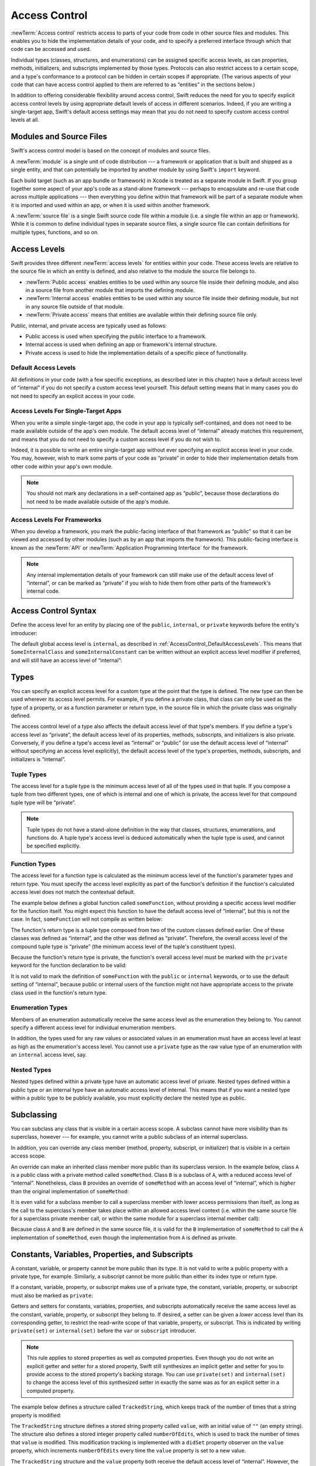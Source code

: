 Access Control
==============

.. see swift/trunk/test/Sema/accessibility.swift for test cases

.. principle: no entity can be defined in terms of another entity that has less accessibility
.. the general principle is that an entity cannot be defined in terms of another entity with less accessibility

:newTerm:`Access control` restricts access to parts of your code
from code in other source files and modules.
This enables you to hide the implementation details of your code,
and to specify a preferred interface through which that code can be accessed and used.

Individual types (classes, structures, and enumerations)
can be assigned specific access levels,
as can properties, methods, initializers, and subscripts implemented by those types.
Protocols can also restrict access to a certain scope,
and a type's conformance to a protocol can be hidden in certain scopes if appropriate.
(The various aspects of your code that can have access control applied to them
are referred to as “entities” in the sections below.)

In addition to offering considerable flexibility around access control,
Swift reduces the need for you to specify explicit access control levels
by using appropriate default levels of access in different scenarios.
Indeed, if you are writing a single-target app,
Swift's default access settings may mean that
you do not need to specify custom access control levels at all.

.. _AccessControl_ModulesAndSourceFiles:

Modules and Source Files
------------------------

Swift's access control model is based on the concept of modules and source files.

A :newTerm:`module` is a single unit of code distribution ---
a framework or application that is built and shipped as a single entity,
and that can potentially be imported by another module
by using Swift's ``import`` keyword.

Each build target (such as an app bundle or framework) in Xcode
is treated as a separate module in Swift.
If you group together some aspect of your app's code as a stand-alone framework ---
perhaps to encapsulate and re-use that code across multiple applications ---
then everything you define within that framework will be part of a separate module
when it is imported and used within an app,
or when it is used within another framework.

A :newTerm:`source file` is a single Swift source code file within a module
(i.e. a single file within an app or framework).
While it is common to define individual types in separate source files,
a single source file can contain definitions for multiple types, functions, and so on.

.. _AccessControl_AccessLevels:

Access Levels
-------------

Swift provides three different :newTerm:`access levels` for entities within your code.
These access levels are relative to the source file in which an entity is defined,
and also relative to the module the source file belongs to.

* :newTerm:`Public access`
  enables entities to be used within any source file inside their defining module,
  and also in a source file from another module that imports the defining module.

* :newTerm:`Internal access`
  enables entities to be used within any source file inside their defining module,
  but not in any source file outside of that module.

* :newTerm:`Private access`
  means that entities are available within their defining source file only.

Public, internal, and private access are typically used as follows:

* Public access is used when specifying the public interface to a framework.
* Internal access is used when defining an app or framework's internal structure.
* Private access is used to hide the implementation details of
  a specific piece of functionality.

.. _AccessControl_DefaultAccessLevels:

Default Access Levels
~~~~~~~~~~~~~~~~~~~~~

All definitions in your code
(with a few specific exceptions, as described later in this chapter)
have a default access level of “internal”
if you do not specify a custom access level yourself.
This default setting means that in many cases you do not need to specify
an explicit access in your code.

.. _AccessControl_AccessLevelsForSingleTargetApps:

Access Levels For Single-Target Apps
~~~~~~~~~~~~~~~~~~~~~~~~~~~~~~~~~~~~

When you write a simple single-target app,
the code in your app is typically self-contained,
and does not need to be made available outside of the app's own module.
The default access level of “internal” already matches this requirement,
and means that you do not need to specify a custom access level if you do not wish to.

Indeed, it is possible to write an entire single-target app
without ever specifying an explicit access level in your code.
You may, however, wish to mark some parts of your code as “private”
in order to hide their implementation details from other code within your app's own module.

.. note::

   You should not mark any declarations in a self-contained app as “public”,
   because those declarations do not need to be made available outside of the app's module.

.. _AccessControl_AccessLevelsForFrameworks:

Access Levels For Frameworks
~~~~~~~~~~~~~~~~~~~~~~~~~~~~

When you develop a framework,
you mark the public-facing interface of that framework
as “public” so that it can be viewed and accessed by other modules
(such as by an app that imports the framework).
This public-facing interface is known as the :newTerm:`API`
or :newTerm:`Application Programming Interface` for the framework.

.. note::

   Any internal implementation details of your framework can still make use of
   the default access level of “internal”,
   or can be marked as “private” if you wish to hide them from
   other parts of the framework's internal code.

.. _AccessControl_AccessControlSyntax:

Access Control Syntax
---------------------

Define the access level for an entity by placing
one of the ``public``, ``internal``, or ``private`` keywords
before the entity's introducer:

.. testcode:: accessControlSyntax

   -> public class SomePublicClass {}
   -> internal class SomeInternalClass {}
   -> private class SomePrivateClass {}
   ---
   -> public var somePublicVariable = 0
   << // somePublicVariable : Int = 0
   -> internal var someInternalConstant = 0
   << // someInternalConstant : Int = 0
   -> private func somePrivateFunction() {}

The default global access level is ``internal``,
as described in :ref:`AccessControl_DefaultAccessLevels`.
This means that ``SomeInternalClass`` and ``someInternalConstant`` can be written
without an explicit access level modifier if preferred,
and will still have an access level of “internal”:

.. testcode:: accessControlDefaulted

   -> class SomeInternalClass {}
   -> var someInternalConstant = 0
   << // someInternalConstant : Int = 0

.. _AccessControl_Types:

Types
-----

You can specify an explicit access level for a custom type
at the point that the type is defined.
The new type can then be used wherever its access level permits.
For example, if you define a private class,
that class can only be used as the type of a property,
or as a function parameter or return type,
in the source file in which the private class was originally defined.

The access control level of a type also affects
the default access level of that type's members.
If you define a type's access level as “private”,
the default access level of its properties, methods, subscripts, and initializers
is also private.
Conversely, if you define a type's access level as “internal” or “public”
(or use the default access level of “internal”
without specifying an access level explicitly),
the default access level of the type's
properties, methods, subscripts, and initializers is “internal”.

.. testcode:: accessControl, accessControlWrong

   -> public class SomePublicClass {          // explicitly public class
         public var somePublicProperty = 0    // explicitly public class member
         var someInternalProperty = 0         // implicitly internal class member
         private func somePrivateMethod() {}  // explicitly private class member
      }
   ---
   -> class SomeInternalClass {               // implicitly internal class
         var someInternalProperty = 0         // implicitly internal class member
         private func somePrivateMethod() {}  // explicitly private class member
      }
   ---
   -> private class SomePrivateClass {        // explicitly private class
         var somePrivateProperty = 0          // implicitly private class member
         func somePrivateMethod() {}          // implicitly private class member
      }

.. _AccessControl_TupleTypes:

Tuple Types
~~~~~~~~~~~

The access level for a tuple type is
the minimum access level of all of the types used in that tuple.
If you compose a tuple from two different types,
one of which is internal and one of which is private,
the access level for that compound tuple type will be “private”.

.. sourcefile:: tupleTypes_Module1, tupleTypes_Module1_PublicAndInternal, tupleTypes_Module1_Private

   -> public struct PublicStruct {}
   -> internal struct InternalStruct {}
   -> private struct PrivateStruct {}
   -> public func returnPublicTuple() -> (PublicStruct, PublicStruct) {
         return (PublicStruct(), PublicStruct())
      }
   -> func returnInternalTuple() -> (PublicStruct, InternalStruct) {
         return (PublicStruct(), InternalStruct())
      }
   -> private func returnPrivateTuple() -> (PublicStruct, PrivateStruct) {
         return (PublicStruct(), PrivateStruct())
      }

.. sourcefile:: tupleTypes_Module1_PublicAndInternal

   // tuples with (at least) internal members can be accessed within their own module
   -> let publicTuple = returnPublicTuple()
   -> let internalTuple = returnInternalTuple()

.. sourcefile:: tupleTypes_Module1_Private

   // a tuple with one or more private members can't be accessed from outside of its source file
   -> let privateTuple = returnPrivateTuple()
   !! /tmp/sourcefile_1.swift:1:20: error: use of unresolved identifier 'returnPrivateTuple'
   !! let privateTuple = returnPrivateTuple()
   !! ^

.. sourcefile:: tupleTypes_Module2_Public

   // a public tuple with all-public members can be used in another module
   -> import tupleTypes_Module1
   -> let publicTuple = returnPublicTuple()

.. sourcefile:: tupleTypes_Module2_InternalAndPrivate

   // tuples with internal or private members can't be used outside of their own module
   -> import tupleTypes_Module1
   -> let internalTuple = returnInternalTuple()
   -> let privateTuple = returnPrivateTuple()
   !! /tmp/sourcefile_0.swift:2:21: error: use of unresolved identifier 'returnInternalTuple'
   !! let internalTuple = returnInternalTuple()
   !! ^
   !! /tmp/sourcefile_0.swift:3:20: error: use of unresolved identifier 'returnPrivateTuple'
   !! let privateTuple = returnPrivateTuple()
   !! ^

.. note::

   Tuple types do not have a stand-alone definition in the way that
   classes, structures, enumerations, and functions do.
   A tuple type's access level is deduced automatically when the tuple type is used,
   and cannot be specified explicitly.

.. _AccessControl_FunctionTypes:

Function Types
~~~~~~~~~~~~~~

The access level for a function type is calculated as
the minimum access level of the function's parameter types and return type.
You must specify the access level explicitly as part of the function's definition
if the function's calculated access level does not match the contextual default.

The example below defines a global function called ``someFunction``,
without providing a specific access level modifier for the function itself.
You might expect this function to have the default access level of “internal”,
but this is not the case.
In fact, ``someFunction`` will not compile as written below:

.. testcode:: accessControlWrong

   -> func someFunction() -> (SomeInternalClass, SomePrivateClass) {
         // function implementation
   >>    return (SomeInternalClass(), SomePrivateClass())
      }
   !! <REPL Input>:1:6: error: function must be declared private because its result uses a private type
   !! func someFunction() -> (SomeInternalClass, SomePrivateClass) {
   !! ^                                     ~~~~~~~~~~~~~~~~
   !! <REPL Input>:1:15: note: type declared here
   !! private class SomePrivateClass {        // explicitly private class
   !! ^

The function's return type is
a tuple type composed from two of the custom classes defined earlier.
One of these classes was defined as “internal”,
and the other was defined as “private”.
Therefore, the overall access level of the compound tuple type is “private”
(the minimum access level of the tuple's constituent types).

Because the function's return type is private,
the function's overall access level must be marked with the ``private`` keyword
for the function declaration to be valid:

.. testcode:: accessControl

   -> private func someFunction() -> (SomeInternalClass, SomePrivateClass) {
         // function implementation
   >>    return (SomeInternalClass(), SomePrivateClass())
      }

It is not valid to mark the definition of ``someFunction``
with the ``public`` or ``internal`` keywords,
or to use the default setting of “internal”,
because public or internal users of the function might not have appropriate access
to the private class used in the function's return type.

.. _AccessControl_EnumerationTypes:

Enumeration Types
~~~~~~~~~~~~~~~~~

Members of an enumeration automatically receive the same access level as
the enumeration they belong to.
You cannot specify a different access level for individual enumeration members.

.. TODO: add a test for the first assertion in the paragraph above.

.. assertion:: enumerationMembersCantHaveAccessLevels

   -> enum PublicEnum {
         public case A
         internal case B
         private case C
      }
   !! <REPL Input>:2:6: error: 'public' attribute cannot be applied to this declaration
   !! public case A
   !! ^~~~~~
   !!-
   !! <REPL Input>:3:6: error: 'internal' attribute cannot be applied to this declaration
   !! internal case B
   !! ^~~~~~~~
   !!-
   !! <REPL Input>:4:6: error: 'private' attribute cannot be applied to this declaration
   !! private case C
   !! ^~~~~~~
   !!-

In addition, the types used for any raw values or associated values in an enumeration
must have an access level at least as high as the enumeration's access level.
You cannot use a ``private`` type as the raw value type of
an enumeration with an ``internal`` access level, say.

.. _AccessControl_NestedTypes:

Nested Types
~~~~~~~~~~~~

Nested types defined within a private type have an automatic access level of private.
Nested types defined within a public type or an internal type
have an automatic access level of internal.
This means that if you want a nested type within a public type to be publicly available,
you must explicitly declare the nested type as public.

.. sourcefile:: nestedTypes_Module1, nestedTypes_Module1_PublicAndInternal, nestedTypes_Module1_Private

   -> public struct PublicStruct {
         public enum PublicEnumInsidePublicStruct { case A, B }
         internal enum InternalEnumInsidePublicStruct { case A, B }
         private enum PrivateEnumInsidePublicStruct { case A, B }
         enum AutomaticEnumInsidePublicStruct { case A, B }
      }
   -> internal struct InternalStruct {
         internal enum InternalEnumInsideInternalStruct { case A, B }
         private enum PrivateEnumInsideInternalStruct { case A, B }
         enum AutomaticEnumInsideInternalStruct { case A, B }
      }
   -> private struct PrivateStruct {
         enum AutomaticEnumInsidePrivateStruct { case A, B }
         private enum PrivateEnumInsidePrivateStruct { case A, B }
      }

.. sourcefile:: nestedTypes_Module1_PublicAndInternal

   // these are all expected to succeed within the same module
   -> let publicNestedInsidePublic = PublicStruct.PublicEnumInsidePublicStruct.A
   -> let internalNestedInsidePublic = PublicStruct.InternalEnumInsidePublicStruct.A
   -> let automaticNestedInsidePublic = PublicStruct.AutomaticEnumInsidePublicStruct.A
   ---
   -> let internalNestedInsideInternal = InternalStruct.InternalEnumInsideInternalStruct.A
   -> let automaticNestedInsideInternal = InternalStruct.AutomaticEnumInsideInternalStruct.A

.. sourcefile:: nestedTypes_Module1_Private

   // these are all expected to fail, because they are private to the other file
   -> let privateNestedInsidePublic = PublicStruct.PrivateEnumInsidePublicStruct.A
   ---
   -> let privateNestedInsideInternal = InternalStruct.PrivateEnumInsideInternalStruct.A
   ---
   -> let privateNestedInsidePrivate = PrivateStruct.PrivateEnumInsidePrivateStruct.A
   -> let automaticNestedInsidePrivate = PrivateStruct.AutomaticEnumInsidePrivateStruct.A
   ---
   !! /tmp/sourcefile_1.swift:1:33: error: 'PublicStruct.Type' does not have a member named 'PrivateEnumInsidePublicStruct'
   !! let privateNestedInsidePublic = PublicStruct.PrivateEnumInsidePublicStruct.A
   !! ^            ~~~~~~~~~~~~~~~~~~~~~~~~~~~~~
   !! /tmp/sourcefile_1.swift:2:35: error: 'InternalStruct.Type' does not have a member named 'PrivateEnumInsideInternalStruct'
   !! let privateNestedInsideInternal = InternalStruct.PrivateEnumInsideInternalStruct.A
   !! ^              ~~~~~~~~~~~~~~~~~~~~~~~~~~~~~~~
   !! /tmp/sourcefile_1.swift:3:34: error: use of unresolved identifier 'PrivateStruct'
   !! let privateNestedInsidePrivate = PrivateStruct.PrivateEnumInsidePrivateStruct.A
   !! ^
   !! /tmp/sourcefile_1.swift:4:36: error: use of unresolved identifier 'PrivateStruct'
   !! let automaticNestedInsidePrivate = PrivateStruct.AutomaticEnumInsidePrivateStruct.A
   !! ^

.. sourcefile:: nestedTypes_Module2_Public

   // this is the only expected to succeed within the second module
   -> import nestedTypes_Module1
   -> let publicNestedInsidePublic = PublicStruct.PublicEnumInsidePublicStruct.A

.. sourcefile:: nestedTypes_Module2_InternalAndPrivate

   // these are all expected to fail, because they are private or internal to the other module
   -> import nestedTypes_Module1
   -> let internalNestedInsidePublic = PublicStruct.InternalEnumInsidePublicStruct.A
   -> let automaticNestedInsidePublic = PublicStruct.AutomaticEnumInsidePublicStruct.A
   -> let privateNestedInsidePublic = PublicStruct.PrivateEnumInsidePublicStruct.A
   ---
   -> let internalNestedInsideInternal = InternalStruct.InternalEnumInsideInternalStruct.A
   -> let automaticNestedInsideInternal = InternalStruct.AutomaticEnumInsideInternalStruct.A
   -> let privateNestedInsideInternal = InternalStruct.PrivateEnumInsideInternalStruct.A
   ---
   -> let privateNestedInsidePrivate = PrivateStruct.PrivateEnumInsidePrivateStruct.A
   -> let automaticNestedInsidePrivate = PrivateStruct.AutomaticEnumInsidePrivateStruct.A
   ---
   !! /tmp/sourcefile_0.swift:2:34: error: 'PublicStruct.Type' does not have a member named 'InternalEnumInsidePublicStruct'
   !! let internalNestedInsidePublic = PublicStruct.InternalEnumInsidePublicStruct.A
   !! ^            ~~~~~~~~~~~~~~~~~~~~~~~~~~~~~~
   !! /tmp/sourcefile_0.swift:3:35: error: 'PublicStruct.Type' does not have a member named 'AutomaticEnumInsidePublicStruct'
   !! let automaticNestedInsidePublic = PublicStruct.AutomaticEnumInsidePublicStruct.A
   !! ^            ~~~~~~~~~~~~~~~~~~~~~~~~~~~~~~~
   !! /tmp/sourcefile_0.swift:4:33: error: 'PublicStruct.Type' does not have a member named 'PrivateEnumInsidePublicStruct'
   !! let privateNestedInsidePublic = PublicStruct.PrivateEnumInsidePublicStruct.A
   !! ^            ~~~~~~~~~~~~~~~~~~~~~~~~~~~~~
   !! /tmp/sourcefile_0.swift:5:36: error: use of unresolved identifier 'InternalStruct'
   !! let internalNestedInsideInternal = InternalStruct.InternalEnumInsideInternalStruct.A
   !! ^
   !! /tmp/sourcefile_0.swift:6:37: error: use of unresolved identifier 'InternalStruct'
   !! let automaticNestedInsideInternal = InternalStruct.AutomaticEnumInsideInternalStruct.A
   !! ^
   !! /tmp/sourcefile_0.swift:7:35: error: use of unresolved identifier 'InternalStruct'
   !! let privateNestedInsideInternal = InternalStruct.PrivateEnumInsideInternalStruct.A
   !! ^
   !! /tmp/sourcefile_0.swift:8:34: error: use of unresolved identifier 'PrivateStruct'
   !! let privateNestedInsidePrivate = PrivateStruct.PrivateEnumInsidePrivateStruct.A
   !! ^
   !! /tmp/sourcefile_0.swift:9:36: error: use of unresolved identifier 'PrivateStruct'
   !! let automaticNestedInsidePrivate = PrivateStruct.AutomaticEnumInsidePrivateStruct.A
   !! ^

.. _AccessControl_Subclassing:

Subclassing
-----------

You can subclass any class that is visible in a certain access scope.
A subclass cannot have more visibility than its superclass, however ---
for example, you cannot write a public subclass of an internal superclass.

In addition, you can override any class member
(method, property, subscript, or initializer)
that is visible in a certain access scope.

An override can make an inherited class member more public than its superclass version.
In the example below, class ``A`` is a public class with a private method called ``someMethod``.
Class ``B`` is a subclass of ``A``, with a reduced access level of “internal”.
Nonetheless, class ``B`` provides an override of ``someMethod``
with an access level of “internal”, which is *higher* than
the original implementation of ``someMethod``:

.. testcode:: subclassingNoCall

   -> public class A {
         private func someMethod() {}
      }
   ---
   -> internal class B: A {
         override internal func someMethod() {}
      }

It is even valid for a subclass member to call
a superclass member with lower access permissions than itself,
as long as the call to the superclass's member takes place within
an allowed access level context
(i.e. within the same source file for a superclass private member call,
or within the same module for a superclass internal member call):

.. testcode:: subclassingWithCall

   -> public class A {
         private func someMethod() {}
      }
   ---
   -> internal class B: A {
         override internal func someMethod() {
            super.someMethod()
         }
      }

Because class ``A`` and ``B`` are defined in the same source file,
it is valid for the ``B`` implementation of ``someMethod`` to call
the ``A`` implementation of ``someMethod``,
even though the implementation from ``A`` is defined as private.

.. _AccessControl_ConstantsVariablesPropertiesAndSubscripts:

Constants, Variables, Properties, and Subscripts
------------------------------------------------

A constant, variable, or property cannot be more public than its type.
It is not valid to write a public property with a private type, for example.
Similarly, a subscript cannot be more public than either its index type or return type.

If a constant, variable, property, or subscript makes use of a private type,
the constant, variable, property, or subscript must also be marked as ``private``:

.. testcode:: accessControl

   -> private var privateInstance = SomePrivateClass()
   << // privateInstance : SomePrivateClass = _TtC4REPL16SomePrivateClass

.. assertion:: useOfPrivateTypeRequiresPrivateKeyword

   -> private class SomePrivateClass {}
   -> let privateConstant = SomePrivateClass()
   !! <REPL Input>:1:5: error: constant must be declared private because its type 'SomePrivateClass' uses a private type
   !! let privateConstant = SomePrivateClass()
   !! ^
   -> var privateVariable = SomePrivateClass()
   !! <REPL Input>:1:5: error: variable must be declared private because its type 'SomePrivateClass' uses a private type
   !! var privateVariable = SomePrivateClass()
   !! ^
   -> class C {
         var privateProperty = SomePrivateClass()
         subscript(index: Int) -> SomePrivateClass {
            return SomePrivateClass()
         }
      }
   !! <REPL Input>:2:10: error: property must be declared private because its type 'SomePrivateClass' uses a private type
   !! var privateProperty = SomePrivateClass()
   !! ^
   !! <REPL Input>:3:6: error: subscript must be declared private because its element type uses a private type
   !! subscript(index: Int) -> SomePrivateClass {
   !! ^                        ~~~~~~~~~~~~~~~~
   !! <REPL Input>:1:15: note: type declared here
   !! private class SomePrivateClass {}
   !! ^

Getters and setters for constants, variables, properties, and subscripts
automatically receive the same access level as
the constant, variable, property, or subscript they belong to.
If desired, a setter can be given a *lower* access level than its corresponding getter,
to restrict the read-write scope of that variable, property, or subscript.
This is indicated by writing ``private(set)`` or ``internal(set)``
before the ``var`` or ``subscript`` introducer.

.. note::

   This rule applies to stored properties as well as computed properties.
   Even though you do not write an explicit getter and setter for a stored property,
   Swift still synthesizes an implicit getter and setter for you
   to provide access to the stored property's backing storage.
   You can use ``private(set)`` and ``internal(set)`` to change the access level
   of this synthesized setter in exactly the same was as for an explicit setter
   in a computed property.

The example below defines a structure called ``TrackedString``,
which keeps track of the number of times that a string property is modified:

.. testcode:: reducedSetterScope

   -> struct TrackedString {
         private(set) var numberOfEdits = 0
         var value: String = "" {
            didSet {
               numberOfEdits++
            }
         }
      }

The ``TrackedString`` structure defines a stored string property called ``value``,
with an initial value of ``""`` (an empty string).
The structure also defines a stored integer property called ``numberOfEdits``,
which is used to track the number of times that ``value`` is modified.
This modification tracking is implemented with
a ``didSet`` property observer on the ``value`` property,
which increments ``numberOfEdits`` every time the ``value`` property is set to a new value.

The ``TrackedString`` structure and the ``value`` property
both receive the default access level of “internal”.
However, the access level for the ``numberOfEdits`` property is treated differently.
Even though it is a stored (rather than a computed) property,
its setter is marked with a ``private(set)`` annotation
to indicate that the property should only be settable from within the same source file.
The property's getter still has the default access level of “internal”,
but its setter is now private to the source file in which ``TrackedString`` is defined.
This enables ``TrackedString`` to modify the ``numberOfEdits`` property internally,
but to present the property as a read-only property
when it is used by other source files within the same module.

If you create a ``TrackedString`` instance and modify its string value a few times,
you can see the ``numberOfEdits`` property value change to match the number of modifications:

.. testcode:: reducedSetterScope

   -> var stringToEdit = TrackedString()
   << // stringToEdit : TrackedString = _TtV4REPL13TrackedString
   -> stringToEdit.value = "This string will be tracked."
   -> stringToEdit.value += " This edit will increment numberOfEdits."
   -> stringToEdit.value += " So will this one."
   -> println("The number of edits is \(stringToEdit.numberOfEdits)")
   <- The number of edits is 3

Although you can query the current value of the ``numberOfEdits`` property
from within another source file,
you are not able to *modify* the property from another source file.
This protects the implementation details of the ``TrackedString`` edit-tracking functionality,
while still providing convenient access to an aspect of that functionality.

.. TODO: find a way to demonstrate this within the constraints of
   a non-multi-file-based book.

.. _AccessControl_Initializers:

Initializers
------------

Custom initializers can be assigned an access level less than or equal to
the type that they initialize.
The only exception is for initializers that are required by a superclass
(as defined in :ref:`Initialization_RequiredInitializers`).
A required initializer on a subclass must have
the same access level as the subclass itself.

As with function and method parameters,
the types of an initializer's parameters cannot be more private than
the initializer's own access level.

.. note::

   Deinitializers always have the same access level as their enclosing class.
   Deinitializers are invoked by the Swift runtime, and cannot be called directly.

.. _AccessControl_DefaultInitializers:

Default Initializers
~~~~~~~~~~~~~~~~~~~~

Swift provides a :newTerm:`default initializer` (without any arguments)
for any structure or base class
that provides default values for all of its properties
and does not provide at least one initializer itself.
This default initializer is described in :ref:`Initialization_DefaultInitializers`.
Where available, the default initializer
has the same accessibility as the type it initializes.

For a type that is defined as ``public``,
the default initializer can only be accessed
within the module in which the type is defined.
If you want a public type to be initializable with a no-argument initializer
when used in another module,
provide a custom implementation of a public no-argument initializer
as part of the type's definition.

.. _AccessControl_DefaultMemberwiseInitializersForStructureTypes:

Default Memberwise Initializers for Structure Types
~~~~~~~~~~~~~~~~~~~~~~~~~~~~~~~~~~~~~~~~~~~~~~~~~~~

The default memberwise initializer for a structure type is private unless
all of the struct's stored properties are internal or public,
in which case the initializer is internal.

As with the default initializer above,
if you want a public structure type to be initializable with a memberwise initializer
when used in another module,
you must provide a memberwise initializer yourself as part of the type's definition.

.. _AccessControl_Protocols:

Protocols
---------

Protocol types can be assigned an access level when they are defined.
This enables you to create protocols that can only be adopted within
a certain access scope.

The access level of each requirement within a protocol definition
is automatically set to the same access level as the protocol.
You cannot set a protocol requirement to a different access level than
the protocol it supports.
This ensures that all of the protocol's requirements will be visible
on any type that adopts the protocol.

.. assertion:: protocolRequirementsCannotBeDifferentThanTheProtocol

   -> public protocol PublicProtocol {
         public var publicProperty: Int { get }
         internal var internalProperty: Int { get }
         private var privateProperty: Int { get }
      }
   !! <REPL Input>:2:6: error: 'public' attribute cannot be used in protocols
   !! public var publicProperty: Int { get }
   !! ^~~~~~
   !!-
   !! <REPL Input>:3:6: error: 'internal' attribute cannot be used in protocols
   !! internal var internalProperty: Int { get }
   !! ^~~~~~~~
   !!-
   !! <REPL Input>:4:6: error: 'private' attribute cannot be used in protocols
   !! private var privateProperty: Int { get }
   !! ^~~~~~~
   !!-

.. note::

   If you define a public protocol,
   the protocol's requirements default to requiring a “public” access level
   for those requirements when they are implemented.
   This behavior is different from other types,
   where a “public” type definition implies
   a default access level of “internal”.

.. sourcefile:: protocols_Module1, protocols_Module1_PublicAndInternal, protocols_Module1_Private

   -> public protocol PublicProtocol {
         var publicProperty: Int { get }
         func publicMethod()
      }
   -> internal protocol InternalProtocol {
         var internalProperty: Int { get }
         func internalMethod()
      }
   -> private protocol PrivateProtocol {
         var privateProperty: Int { get }
         func privateMethod()
      }

.. sourcefile:: protocols_Module1_PublicAndInternal

   // these should all be allowed without problem
   -> public class PublicClassConformingToPublicProtocol: PublicProtocol {
         public var publicProperty = 0
         public func publicMethod() {}
      }
   -> internal class InternalClassConformingToPublicProtocol: PublicProtocol {
         var publicProperty = 0
         func publicMethod() {}
      }
   -> private class PrivateClassConformingToPublicProtocol: PublicProtocol {
         var publicProperty = 0
         func publicMethod() {}
      }
   ---
   -> public class PublicClassConformingToInternalProtocol: InternalProtocol {
         var internalProperty = 0
         func internalMethod() {}
      }
   -> internal class InternalClassConformingToInternalProtocol: InternalProtocol {
         var internalProperty = 0
         func internalMethod() {}
      }
   -> private class PrivateClassConformingToInternalProtocol: InternalProtocol {
         var internalProperty = 0
         func internalMethod() {}
      }

.. sourcefile:: protocols_Module1_Private

   // these will fail, because PrivateProtocol is not visible outside of its file
   -> public class PublicClassConformingToPrivateProtocol: PrivateProtocol {
         var privateProperty = 0
         func privateMethod() {}
      }
   !! /tmp/sourcefile_1.swift:1:54: error: use of undeclared type 'PrivateProtocol'
   !! public class PublicClassConformingToPrivateProtocol: PrivateProtocol {
   !! ^~~~~~~~~~~~~~~

.. sourcefile:: protocols_Module2_Public

   // these should all be allowed without problem
   -> import protocols_Module1
   -> public class PublicClassConformingToPublicProtocol: PublicProtocol {
         public var publicProperty = 0
         public func publicMethod() {}
      }
   -> internal class InternalClassConformingToPublicProtocol: PublicProtocol {
         var publicProperty = 0
         func publicMethod() {}
      }
   -> private class PrivateClassConformingToPublicProtocol: PublicProtocol {
         var publicProperty = 0
         func publicMethod() {}
      }

.. sourcefile:: protocols_Module2_InternalAndPrivate

   // these will both fail, becauswe InternalProtocol and PrivateProtocol
   // are not visible to other modules
   -> import protocols_Module1
   -> public class PublicClassConformingToInternalProtocol: InternalProtocol {
         var internalProperty = 0
         func internalMethod() {}
      }
   -> public class PublicClassConformingToPrivateProtocol: PrivateProtocol {
         var privateProperty = 0
         func privateMethod() {}
      }
   !! /tmp/sourcefile_0.swift:2:55: error: use of undeclared type 'InternalProtocol'
   !! public class PublicClassConformingToInternalProtocol: InternalProtocol {
   !! ^~~~~~~~~~~~~~~~
   !! /tmp/sourcefile_0.swift:6:54: error: use of undeclared type 'PrivateProtocol'
   !! public class PublicClassConformingToPrivateProtocol: PrivateProtocol {
   !! ^~~~~~~~~~~~~~~

.. _AccessControl_ProtocolInheritance:

Protocol Inheritance
~~~~~~~~~~~~~~~~~~~~

If you define a new protocol that inherits from an existing protocol,
the new protocol can have at most the same access level as the protocol it inherits from.
You cannot write a public protocol that inherits from an internal protocol, for example.

.. _AccessControl_ProtocolConformance:

Protocol Conformance
~~~~~~~~~~~~~~~~~~~~

A type can conform to a protocol with less accessibility than the type itself.
For example, this enables you to define a public type that can be used anywhere,
but whose conformance to a certain protocol can only be taken advantage of
within the type's original defining module.

The scope in which a type conforms to a particular protocol
has an automatic access level equal to the minimum of the type's access level
and the protocol's access level.
If a type is public, but the protocol it conforms to is internal,
the the fact that the type conforms to the protocol has an automatic access level of internal.

.. note::

   If you can't see that a type conforms to a protocol,
   you cannot use that type as an instance of the protocol type,
   even if you can see all of the type members that would otherwise enable
   the type to satisfy the protocol requirements.
   The actual protocol conformance must be visible in order for a type to be used
   as an instance of a protocol type.

When you write or extend a type to conform to a protocol,
you must ensure that the type's implementation of each protocol requirement
has at least the same access level as the type's conformance to that protocol.
For example, if a public type conforms to an internal protocol ---
giving a protocol conformance level of “internal” ---
then the type's implementation of each protocol requirement must be at least “internal” too.

.. note::

   In Swift, as in Objective-C, protocol conformance is global ---
   it is not possible for a type to conform to a protocol in two different ways
   within the same program.
   This means that if you write or extend a type to conform to a public protocol,
   you must explicitly mark the implementation of each protocol requirement as ``public``.

.. _AccessControl_Extensions:

Extensions
----------

.. a struct, enum, or class may be extended whenever it is accessible
.. members in an extension have the same default accessibility as members declared within the extended type
.. (so presumably if the type was declared as a "private" type, then the extension members are "private" by default?)
.. an extension may be marked with an explicit accessibility modifier (e.g. ``private extension``), in which case the default accessibility of members within the extension is changed to match
.. (presumably this can only make things less accessible, not more so?)
.. extensions with explicit accessibility modifiers may not add new protocol conformances (see r19751)

.. _AccessControl_Generics:

Generics
--------

.. a generic type or function's accessibility is the minimum of the accessibility of the base type and the accessibility of all generic argument types (aka type parameter constraints?)

.. _AccessControl_TypeAliases:

Type Aliases
------------

Any type aliases you define are treated as distinct types for the purposes of access control.
A type alias can have an access level less than or equal to the access level of the type it aliases.
For example, a ``private`` type alias can refer to an ``internal`` or ``public`` type,
but a ``public`` type alias cannot refer to an ``internal`` or ``private`` type.

.. note::

   This rule also applies to associated types used to satisfy protocol conformances.

.. sourcefile:: typeAliases

   -> public struct PublicStruct {}
   -> internal struct InternalStruct {}
   -> private struct PrivateStruct {}
   ---
   -> public typealias PublicAliasOfPublicType = PublicStruct
   -> internal typealias InternalAliasOfPublicType = PublicStruct
   -> private typealias PrivateAliasOfPublicType = PublicStruct
   ---
   -> public typealias PublicAliasOfInternalType = InternalStruct     // not allowed
   -> internal typealias InternalAliasOfInternalType = InternalStruct
   -> private typealias PrivateAliasOfInternalType = InternalStruct
   ---
   -> public typealias PublicAliasOfPrivateType = PrivateStruct       // not allowed
   -> internal typealias InternalAliasOfPrivateType = PrivateStruct   // not allowed
   -> private typealias PrivateAliasOfPrivateType = PrivateStruct
   ---
   !! /tmp/sourcefile_0.swift:7:18: error: type alias cannot be declared public because its underlying type uses an internal type
   !! public typealias PublicAliasOfInternalType = InternalStruct     // not allowed
   !! ^                           ~~~~~~~~~~~~~~
   !! /tmp/sourcefile_0.swift:2:17: note: type declared here
   !! internal struct InternalStruct {}
   !! ^
   !! /tmp/sourcefile_0.swift:10:18: error: type alias cannot be declared public because its underlying type uses a private type
   !! public typealias PublicAliasOfPrivateType = PrivateStruct       // not allowed
   !! ^                          ~~~~~~~~~~~~~
   !! /tmp/sourcefile_0.swift:3:16: note: type declared here
   !! private struct PrivateStruct {}
   !! ^
   !! /tmp/sourcefile_0.swift:11:20: error: type alias cannot be declared internal because its underlying type uses a private type
   !! internal typealias InternalAliasOfPrivateType = PrivateStruct   // not allowed
   !! ^                            ~~~~~~~~~~~~~
   !! /tmp/sourcefile_0.swift:3:16: note: type declared here
   !! private struct PrivateStruct {}
   !! ^